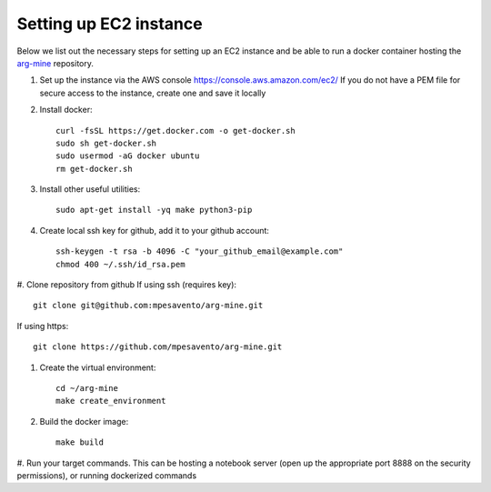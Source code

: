 Setting up EC2 instance
==========================

Below we list out the necessary steps for setting up an EC2 instance
and be able to run a docker container hosting the `arg-mine <https://github.com/mpesavento/arg-mine>`_
repository.


#. Set up the instance via the AWS console
   `<https://console.aws.amazon.com/ec2/>`_
   If you do not have a PEM file for secure access to the instance, create one and save it locally

#. Install docker::

    curl -fsSL https://get.docker.com -o get-docker.sh
    sudo sh get-docker.sh
    sudo usermod -aG docker ubuntu
    rm get-docker.sh

#. Install other useful utilities::

    sudo apt-get install -yq make python3-pip

#. Create local ssh key for github, add it to your github account::

    ssh-keygen -t rsa -b 4096 -C "your_github_email@example.com"
    chmod 400 ~/.ssh/id_rsa.pem

#. Clone repository from github
If using ssh (requires key)::

    git clone git@github.com:mpesavento/arg-mine.git

If using https::

    git clone https://github.com/mpesavento/arg-mine.git

#. Create the virtual environment::

    cd ~/arg-mine
    make create_environment

#. Build the docker image::

    make build

#. Run your target commands. This can be hosting a notebook server
(open up the appropriate port 8888 on the security permissions), or running dockerized
commands